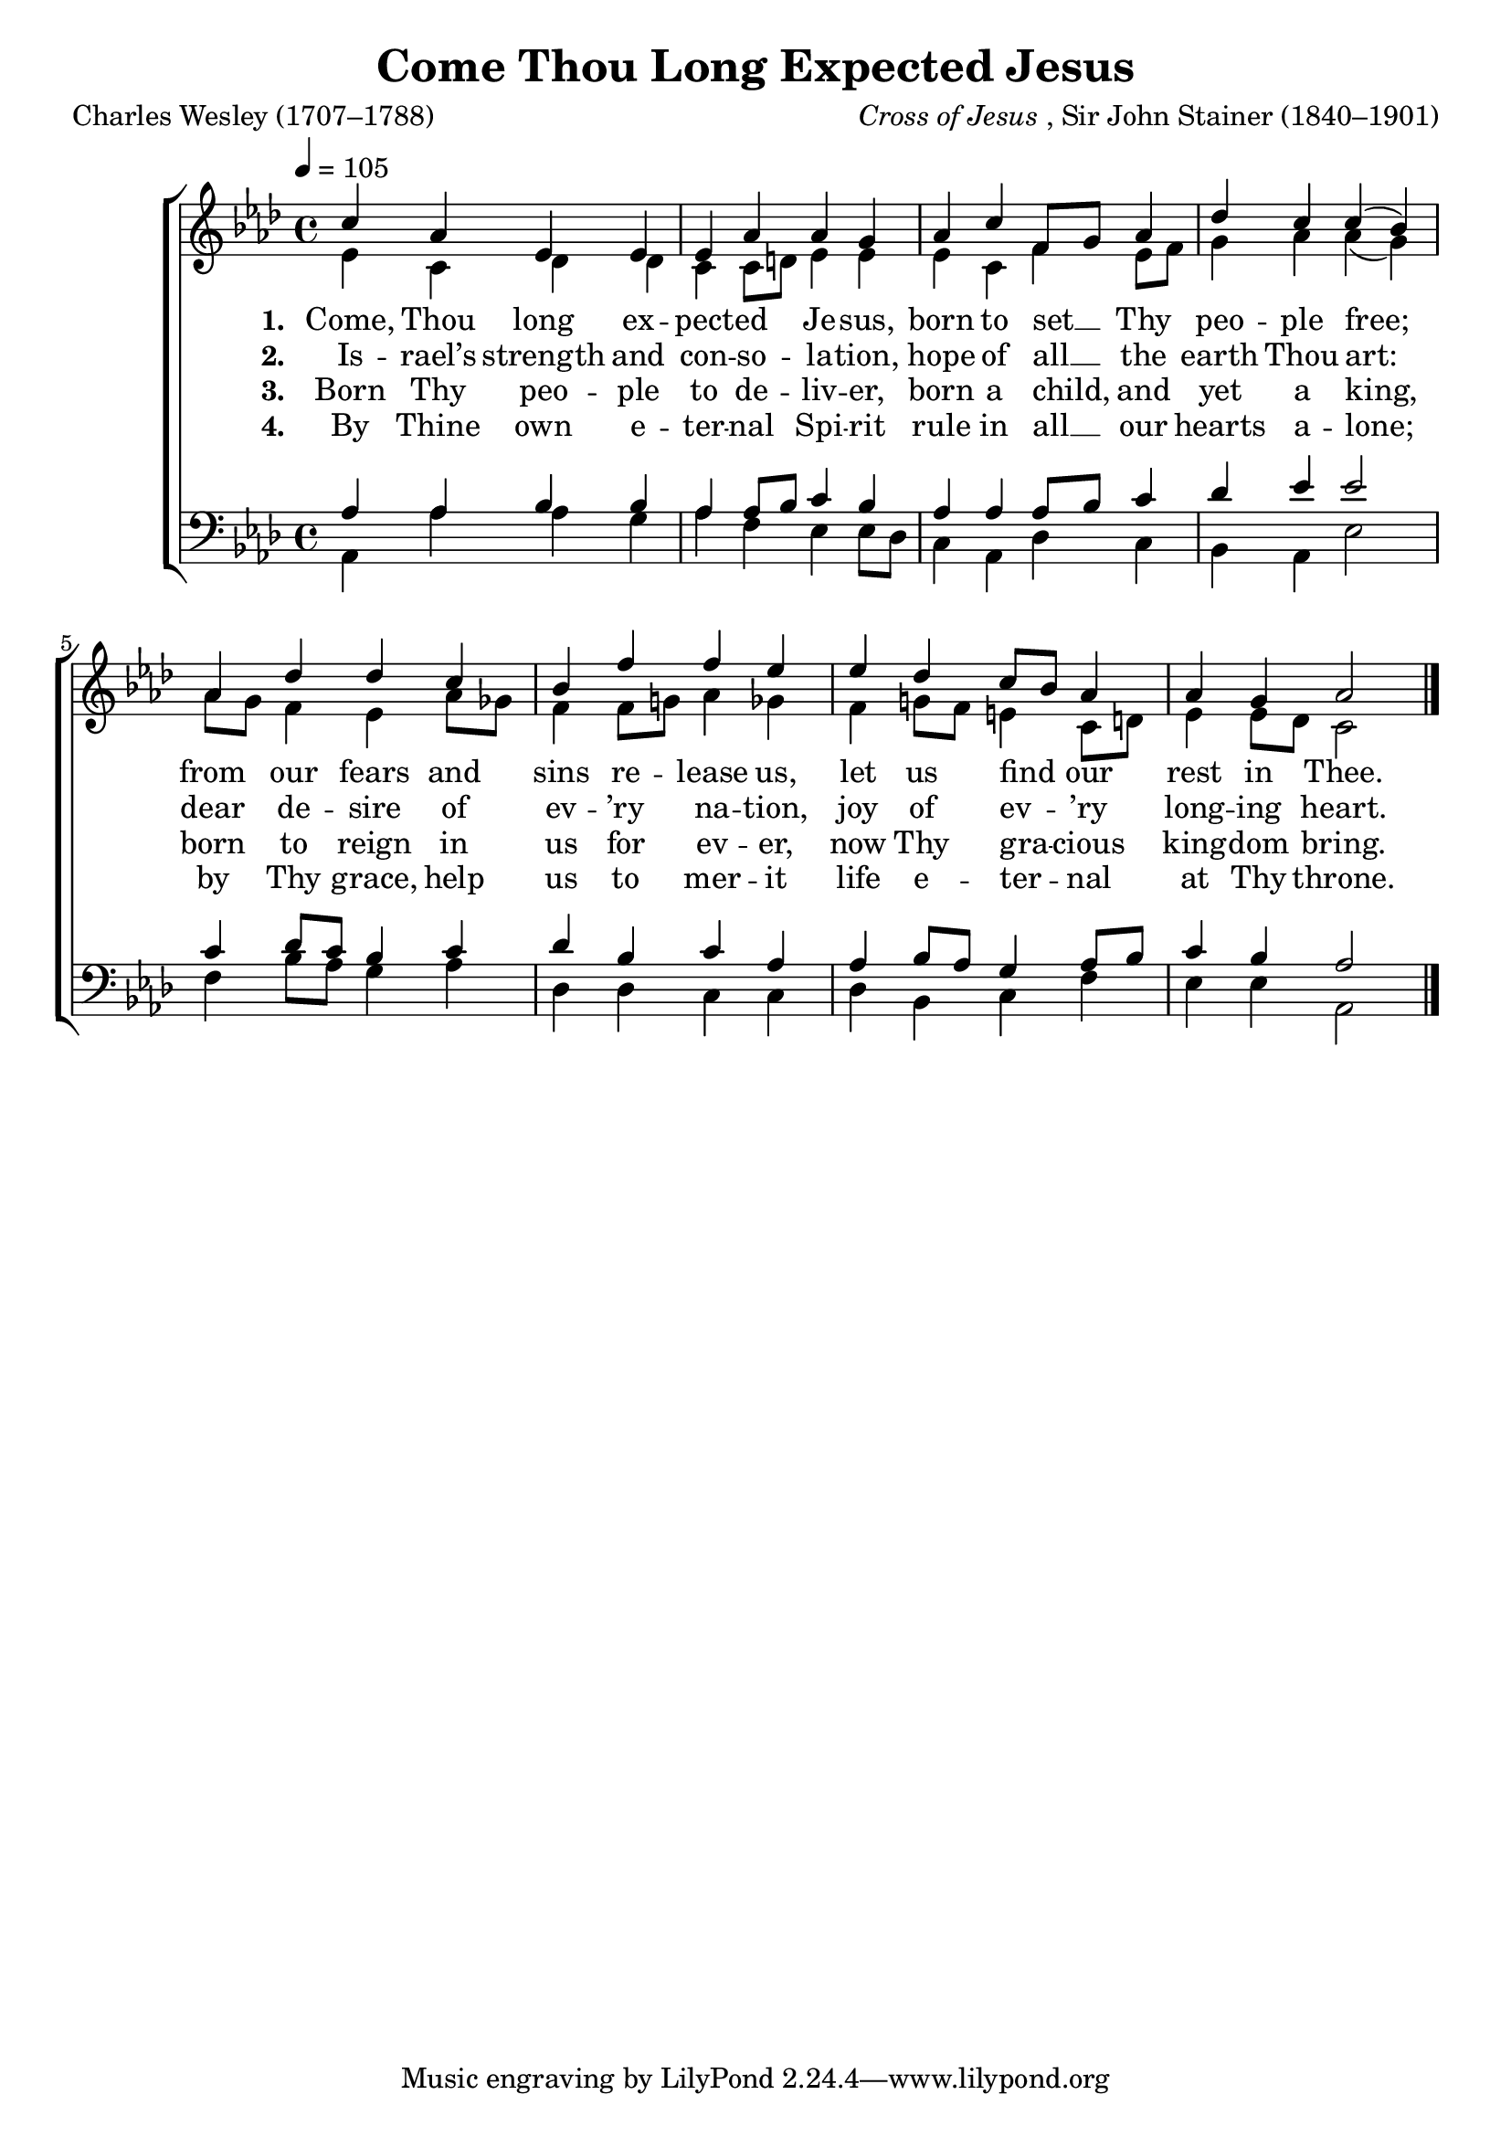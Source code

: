 ﻿\version "2.14.2"

songTitle = "Come Thou Long Expected Jesus"
songPoet = "Charles Wesley (1707–1788)"
tuneComposer = \markup{\italic{Cross of Jesus}, Sir John Stainer (1840–1901)}
tuneSection = "Advent"
tuneSource = \markup \null % {from \italic {CyberHymnal.org}} 

global = {
    \key aes \major
    \time 4/4
    \autoBeamOff
    \tempo 4 = 105
}

sopMusic = \relative c' {
  c'4 aes ees ees |
  ees aes aes g |
  aes c f,8[ g] aes4 |
  des c c( bes) |
  
  aes des des c |
  bes f' f ees |
  ees des c8[ bes] aes4 |
  aes g aes2 \bar "|."
}

altoMusic = \relative c' {
  ees4 c des des |
  c c8[ d] ees4 ees |
  ees c f ees8[ f] |
  g4 aes aes( g) |
  
  aes8[ g] f4 ees aes8[ ges] |
  f4 f8[ g!] aes4 ges |
  f g!8[ f] e4 c8[ d] |
  ees4 ees8[ des] c2 \bar "|."
}
altoWords = \lyricmode {
  
  \set stanza = #"1. "
  Come, Thou long ex -- pect -- ed Je -- sus,
  born to set __ Thy peo -- ple free;
  from our fears and sins re -- lease us, let us find our rest in Thee.
}
altoWordsII = \lyricmode {
  
%\markup\italic
  \set stanza = #"2. "
  Is -- rael’s strength and con -- so -- la -- tion,
  hope of all __ the earth Thou art:
  dear de -- sire of ev -- ’ry na -- tion, joy of ev -- ’ry long -- ing heart.
}
altoWordsIII = \lyricmode {
  
  \set stanza = #"3. "
  Born Thy peo -- ple to de -- liv -- er, born a child, and yet a king,
  born to reign in us for ev -- er, now Thy gra -- cious king -- dom bring.
}
altoWordsIV = \lyricmode {
  
  \set stanza = #"4. "
  By Thine own e -- ter -- nal Spi -- rit rule in all __ our hearts a -- lone;
  by Thy grace, help us to mer -- it life e -- ter -- nal at Thy throne.
}
tenorMusic = \relative c' {
  aes4 aes bes bes |
  aes aes8[ bes] c4 bes |
  aes aes aes8[ bes] c4 |
  des ees ees2 |
  
  c4 des8[ c] bes4 c |
  des bes c aes |
  aes bes8[ aes] g4 aes8[ bes] |
  c4 bes aes2 \bar "|."
}

bassMusic = \relative c {
  aes4 aes' aes g |
  aes f ees ees8[ des] |
  c4 aes des c |
  bes aes ees'2 |
  
  f4 bes8[ aes] g4 aes |
  des, des c c |
  des bes c f |
  ees ees aes,2 \bar "|."
}


\bookpart { 
\header {
    title = \songTitle 
    poet = \songPoet 
    composer = \tuneComposer 
    section = \tuneSection 
    %source = \tuneSource
  }

\score {
  <<
   \new ChoirStaff <<
    \new Staff = women <<
      \new Voice = "sopranos" { \voiceOne << \global \sopMusic >> }
      \new Voice = "altos" { \voiceTwo << \global \altoMusic >> }
    >>
    \new Lyrics = "altos"   \lyricsto "sopranos" \altoWords
    \new Lyrics = "altosII"  \lyricsto "sopranos" \altoWordsII
    \new Lyrics = "altosIII" \lyricsto "sopranos" \altoWordsIII
    \new Lyrics = "altosIV"  \lyricsto "sopranos" \altoWordsIV
   \new Staff = men <<
      \clef bass
      \new Voice = "tenors" { \voiceOne << \global \tenorMusic >> }
      \new Voice = "basses" { \voiceTwo << \global \bassMusic >> }
    >>
  >>
  >>
  \layout { }
  
  \midi {
    \set Staff.midiInstrument = "flute"
  
    \context {
      \Voice
      \remove "Dynamic_performer"
    }
  }
}
}

